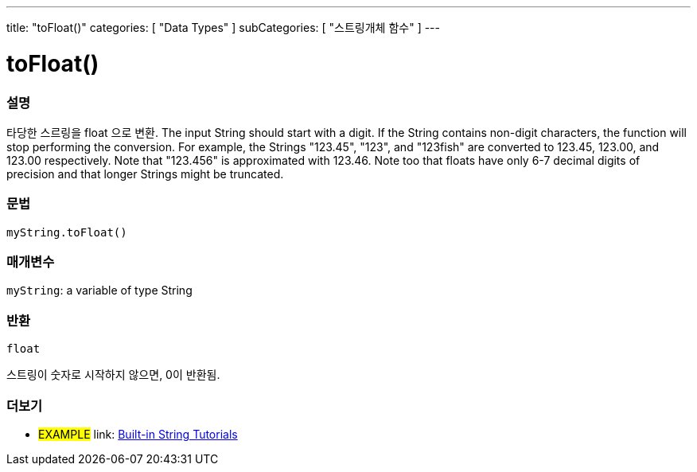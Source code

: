 ---
title: "toFloat()"
categories: [ "Data Types" ]
subCategories: [ "스트링개체 함수" ]
---





= toFloat()


// OVERVIEW SECTION STARTS
[#overview]
--

[float]
=== 설명
타당한 스르링을 float 으로 변환.
The input String should start with a digit. If the String contains non-digit characters, the function will stop performing the conversion. For example, the Strings "123.45", "123", and "123fish" are converted to 123.45, 123.00, and 123.00 respectively. Note that "123.456" is approximated with 123.46. Note too that floats have only 6-7 decimal digits of precision and that longer Strings might be truncated.

[%hardbreaks]


[float]
=== 문법
`myString.toFloat()`

[float]
=== 매개변수
`myString`: a variable of type String


[float]
=== 반환
`float`

스트링이 숫자로 시작하지 않으면, 0이 반환됨.

--
// OVERVIEW SECTION ENDS



// HOW TO USE SECTION ENDS


// SEE ALSO SECTION
[#see_also]
--

[float]
=== 더보기

[role="example"]
* #EXAMPLE# link: https://www.arduino.cc/en/Tutorial/BuiltInExamples#strings[Built-in String Tutorials^]
--
// SEE ALSO SECTION ENDS
